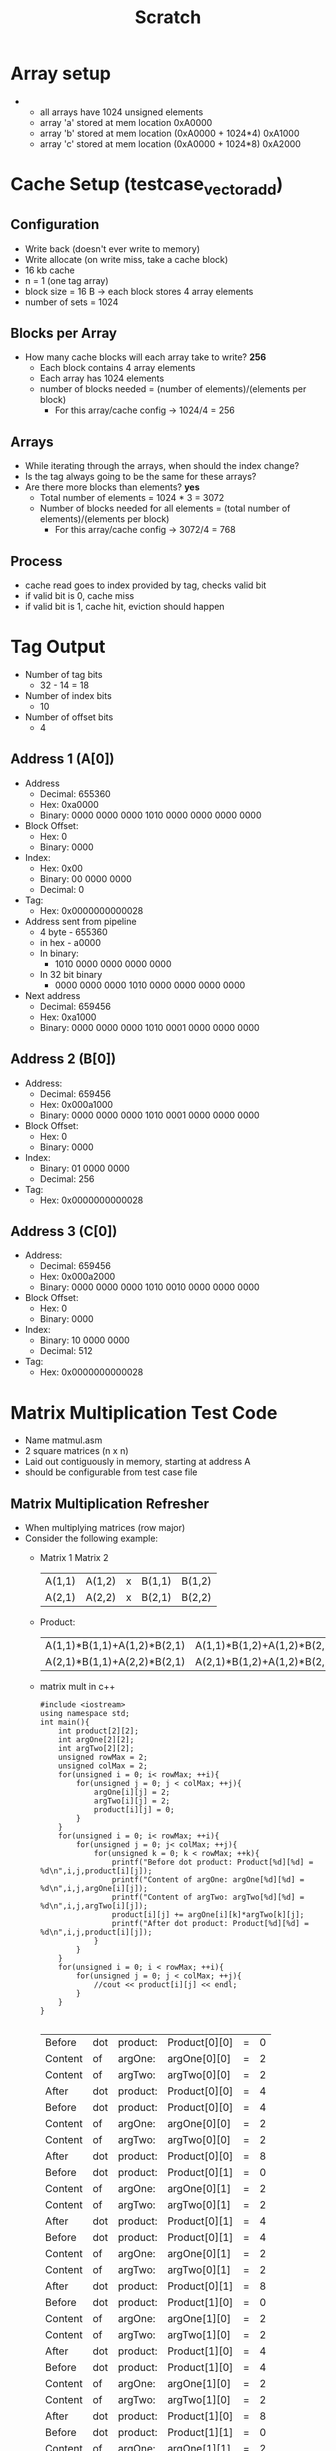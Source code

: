 #+TITLE: Scratch
* Array setup
-
  - all arrays have 1024 unsigned elements
  - array 'a' stored at mem location 0xA0000
  - array 'b' stored at mem location (0xA0000 + 1024*4) 0xA1000
  - array 'c' stored at mem location (0xA0000 + 1024*8) 0xA2000
* Cache Setup (testcase_vectoradd)
** Configuration
- Write back (doesn't ever write to memory)
- Write allocate (on write miss, take a cache block)
- 16 kb cache
- n = 1 (one tag array)
- block size = 16 B -> each block stores 4 array elements
- number of sets = 1024
** Blocks per Array
- How many cache blocks will each array take to write? *256*
  - Each block contains 4 array elements
  - Each array has 1024 elements
  - number of blocks needed = (number of elements)/(elements per block)
    - For this array/cache config -> 1024/4 = 256
** Arrays
- While iterating through the arrays, when should the index change?
- Is the tag always going to be the same for these arrays?
- Are there more blocks than elements? *yes*
  - Total number of elements = 1024 * 3 = 3072
  - Number of blocks needed for all elements = (total number of elements)/(elements per block)
    - For this array/cache config -> 3072/4 = 768
** Process
- cache read goes to index provided by tag, checks valid bit
- if valid bit is 0, cache miss
- if valid bit is 1, cache hit, eviction should happen
* Tag Output
- Number of tag bits
  - 32 - 14 = 18
- Number of index bits
  - 10
- Number of offset bits
  - 4
** Address 1 (A[0])
- Address
  - Decimal: 655360
  - Hex: 0xa0000
  - Binary: 0000 0000 0000 1010 0000 0000 0000 0000
- Block Offset:
  - Hex: 0
  - Binary: 0000
- Index:
  - Hex: 0x00
  - Binary: 00 0000 0000
  - Decimal: 0
- Tag:
  - Hex: 0x0000000000028
- Address sent from pipeline
  - 4 byte - 655360
  - in hex - a0000
  - In binary:
    - 1010 0000 0000 0000 0000
  - In 32 bit binary
    - 0000 0000 0000 1010 0000 0000 0000 0000
- Next address
  - Decimal: 659456
  - Hex: 0xa1000
  - Binary: 0000 0000 0000 1010 0001 0000 0000 0000
** Address 2 (B[0])
- Address:
  - Decimal: 659456
  - Hex: 0x000a1000
  - Binary: 0000 0000 0000 1010 0001 0000 0000 0000
- Block Offset:
  - Hex: 0
  - Binary: 0000
- Index:
  - Binary: 01 0000 0000
  - Decimal: 256
- Tag:
  - Hex: 0x0000000000028
** Address 3 (C[0])
- Address:
  - Decimal: 659456
  - Hex: 0x000a2000
  - Binary: 0000 0000 0000 1010 0010 0000 0000 0000
- Block Offset:
  - Hex: 0
  - Binary: 0000
- Index:
  - Binary: 10 0000 0000
  - Decimal: 512
- Tag:
  - Hex: 0x0000000000028
* Matrix Multiplication Test Code
- Name matmul.asm
- 2 square matrices (n x n)
- Laid out contiguously in memory, starting at address A
- should be configurable from test case file
** Matrix Multiplication Refresher
- When multiplying matrices (row major)
- Consider the following example:
  -      Matrix 1               Matrix 2
    | A(1,1) | A(1,2) | x | B(1,1) | B(1,2) |
    | A(2,1) | A(2,2) | x | B(2,1) | B(2,2) |
  - Product:
    | A(1,1)*B(1,1)+A(1,2)*B(2,1) | A(1,1)*B(1,2)+A(1,2)*B(2,2) |
    | A(2,1)*B(1,1)+A(2,2)*B(2,1) | A(2,1)*B(1,2)+A(1,2)*B(2,2) |
  - matrix mult in c++
    #+BEGIN_SRC C++
#include <iostream>
using namespace std;
int main(){
    int product[2][2];
    int argOne[2][2];
    int argTwo[2][2];
    unsigned rowMax = 2;
    unsigned colMax = 2;
    for(unsigned i = 0; i< rowMax; ++i){
        for(unsigned j = 0; j < colMax; ++j){
            argOne[i][j] = 2;
            argTwo[i][j] = 2;
            product[i][j] = 0;
        }
    }
    for(unsigned i = 0; i< rowMax; ++i){
        for(unsigned j = 0; j< colMax; ++j){
            for(unsigned k = 0; k < rowMax; ++k){
                printf("Before dot product: Product[%d][%d] = %d\n",i,j,product[i][j]);
                printf("Content of argOne: argOne[%d][%d] = %d\n",i,j,argOne[i][j]);
                printf("Content of argTwo: argTwo[%d][%d] = %d\n",i,j,argTwo[i][j]);
                product[i][j] += argOne[i][k]*argTwo[k][j];
                printf("After dot product: Product[%d][%d] = %d\n",i,j,product[i][j]);
            }
        }
    }
    for(unsigned i = 0; i < rowMax; ++i){
        for(unsigned j = 0; j < colMax; ++j){
            //cout << product[i][j] << endl;
        }
    }
}

    #+END_SRC

    #+RESULTS:
    | Before  | dot | product: | Product[0][0] | = | 0 |
    | Content | of  | argOne:  | argOne[0][0]  | = | 2 |
    | Content | of  | argTwo:  | argTwo[0][0]  | = | 2 |
    | After   | dot | product: | Product[0][0] | = | 4 |
    | Before  | dot | product: | Product[0][0] | = | 4 |
    | Content | of  | argOne:  | argOne[0][0]  | = | 2 |
    | Content | of  | argTwo:  | argTwo[0][0]  | = | 2 |
    | After   | dot | product: | Product[0][0] | = | 8 |
    | Before  | dot | product: | Product[0][1] | = | 0 |
    | Content | of  | argOne:  | argOne[0][1]  | = | 2 |
    | Content | of  | argTwo:  | argTwo[0][1]  | = | 2 |
    | After   | dot | product: | Product[0][1] | = | 4 |
    | Before  | dot | product: | Product[0][1] | = | 4 |
    | Content | of  | argOne:  | argOne[0][1]  | = | 2 |
    | Content | of  | argTwo:  | argTwo[0][1]  | = | 2 |
    | After   | dot | product: | Product[0][1] | = | 8 |
    | Before  | dot | product: | Product[1][0] | = | 0 |
    | Content | of  | argOne:  | argOne[1][0]  | = | 2 |
    | Content | of  | argTwo:  | argTwo[1][0]  | = | 2 |
    | After   | dot | product: | Product[1][0] | = | 4 |
    | Before  | dot | product: | Product[1][0] | = | 4 |
    | Content | of  | argOne:  | argOne[1][0]  | = | 2 |
    | Content | of  | argTwo:  | argTwo[1][0]  | = | 2 |
    | After   | dot | product: | Product[1][0] | = | 8 |
    | Before  | dot | product: | Product[1][1] | = | 0 |
    | Content | of  | argOne:  | argOne[1][1]  | = | 2 |
    | Content | of  | argTwo:  | argTwo[1][1]  | = | 2 |
    | After   | dot | product: | Product[1][1] | = | 4 |
    | Before  | dot | product: | Product[1][1] | = | 4 |
    | Content | of  | argOne:  | argOne[1][1]  | = | 2 |
    | Content | of  | argTwo:  | argTwo[1][1]  | = | 2 |
    | After   | dot | product: | Product[1][1] | = | 8 |
  - Matrix add in c++
    #+BEGIN_SRC C++
#include <iostream>
using namespace std;
int main(){
int argOne[2] = {2,2};
int argTwo[2] = {2,2};
int sum[2] = {0,0};
unsigned maxIndex = 2;
for(unsigned i = 0; i < maxIndex; ++i){
    sum[i] = argOne[i]+argTwo[i];
    printf("sum[%d] = %d\n", i, sum[i]);
}
}

    #+END_SRC

    #+RESULTS:
    : sum[0] = 4sum[1] = 4
